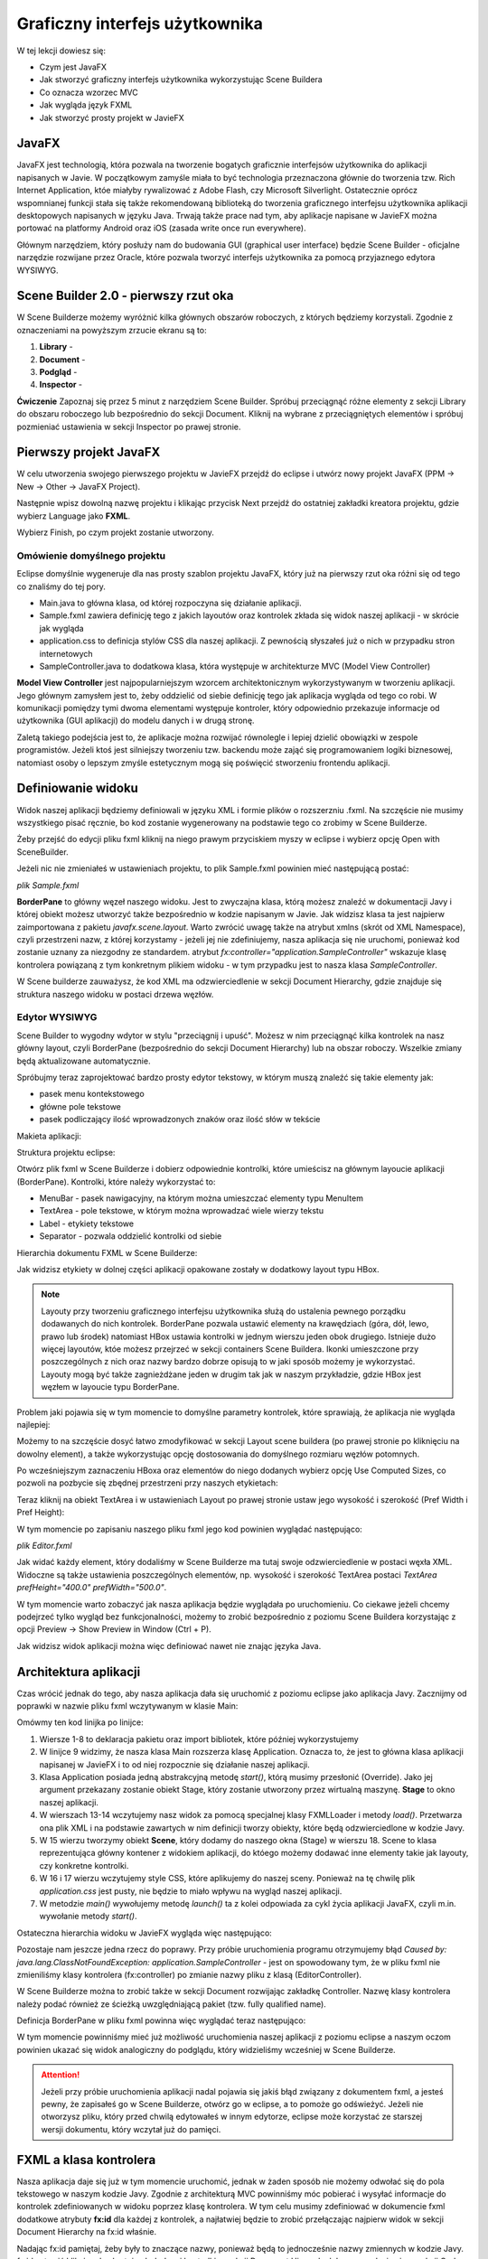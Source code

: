Graficzny interfejs użytkownika
================================

W tej lekcji dowiesz się:

* Czym jest JavaFX
* Jak stworzyć graficzny interfejs użytkownika wykorzystując Scene Buildera
* Co oznacza wzorzec MVC
* Jak wygląda język FXML
* Jak stworzyć prosty projekt w JavieFX


JavaFX
---------

.. image:: 06_fx/javafx.png
    :align: center

JavaFX jest technologią, która pozwala na tworzenie bogatych graficznie interfejsów użytkownika do aplikacji napisanych w Javie. W początkowym zamyśle miała to być technologia przeznaczona głównie do tworzenia tzw. Rich Internet Application, któe miałyby rywalizować z Adobe Flash, czy Microsoft Silverlight. Ostatecznie oprócz wspomnianej funkcji stała się także rekomendowaną biblioteką do tworzenia graficznego interfejsu użytkownika aplikacji desktopowych napisanych w języku Java. Trwają także prace nad tym, aby aplikacje napisane w JavieFX można portować na platformy Android oraz iOS (zasada write once run everywhere).

Głównym narzędziem, który posłuży nam do budowania GUI (graphical user interface) będzie Scene Builder - oficjalne narzędzie rozwijane przez Oracle, które pozwala tworzyć interfejs użytkownika za pomocą przyjaznego edytora WYSIWYG.


Scene Builder 2.0 - pierwszy rzut oka
--------------------------------------

.. image:: 06_fx/scenebuilder.png
    :align: center

W Scene Builderze możemy wyróżnić kilka głównych obszarów roboczych, z których będziemy korzystali. Zgodnie z oznaczeniami na powyższym zrzucie ekranu są to:

#. **Library** - 
#. **Document** - 
#. **Podgląd** - 
#. **Inspector** - 

**Ćwiczenie**
Zapoznaj się przez 5 minut z narzędziem Scene Builder. Spróbuj przeciągnąć różne elementy z sekcji Library do obszaru roboczego lub bezpośrednio do sekcji Document. Kliknij na wybrane z przeciągniętych elementów i spróbuj pozmieniać ustawienia w sekcji Inspector po prawej stronie.


Pierwszy projekt JavaFX
------------------------
W celu utworzenia swojego pierwszego projektu w JavieFX przejdź do eclipse i utwórz nowy projekt JavaFX (PPM -> New -> Other -> JavaFX Project).

.. image:: 06_fx/fx1.png
    :align: center

Następnie wpisz dowolną nazwę projektu i klikając przycisk Next przejdź do ostatniej zakładki kreatora projektu, gdzie wybierz Language jako **FXML**.

.. image:: 06_fx/fx2.png
    :align: center

Wybierz Finish, po czym projekt zostanie utworzony.


Omówienie domyślnego projektu
^^^^^^^^^^^^^^^^^^^^^^^^^^^^^^
Eclipse domyślnie wygeneruje dla nas prosty szablon projektu JavaFX, który już na pierwszy rzut oka różni się od tego co znaliśmy do tej pory.

.. image:: 06_fx/fxproject.png
    :align: center

* Main.java to główna klasa, od której rozpoczyna się działanie aplikacji.
* Sample.fxml zawiera definicję tego z jakich layoutów oraz kontrolek zkłada się widok naszej aplikacji - w skrócie jak wygląda
* application.css to definicja stylów CSS dla naszej aplikacji. Z pewnością słyszałeś już o nich w przypadku stron internetowych
* SampleController.java to dodatkowa klasa, która występuje w architekturze MVC (Model View Controller)

**Model View Controller** jest najpopularniejszym wzorcem architektonicznym wykorzystywanym w tworzeniu aplikacji. Jego głównym zamysłem jest to, żeby oddzielić od siebie definicję tego jak aplikacja wygląda od tego co robi. W komunikacji pomiędzy tymi dwoma elementami występuje kontroler, który odpowiednio przekazuje informacje od użytkownika (GUI aplikacji) do modelu danych i w drugą stronę.

Zaletą takiego podejścia jest to, że aplikacje można rozwijać równolegle i lepiej dzielić obowiązki w zespole programistów. Jeżeli ktoś jest silniejszy tworzeniu tzw. backendu może zająć się programowaniem logiki biznesowej, natomiast osoby o lepszym zmyśle estetycznym mogą się poświęcić stworzeniu frontendu aplikacji.


Definiowanie widoku
--------------------
Widok naszej aplikacji będziemy definiowali w języku XML i formie plików o rozszerzniu .fxml. Na szczęście nie musimy wszystkiego pisać ręcznie, bo kod zostanie wygenerowany na podstawie tego co zrobimy w Scene Builderze.

Żeby przejść do edycji pliku fxml kliknij na niego prawym przyciskiem myszy w eclipse i wybierz opcję Open with SceneBuilder.

.. image:: 06_fx/openwith.png
    :align: center

Jeżeli nic nie zmieniałeś w ustawieniach projektu, to plik Sample.fxml powinien mieć następującą postać:

*plik Sample.fxml*

.. code-block:: xml
    :linenos:

    <?xml version="1.0" encoding="UTF-8"?>
        
    <?import javafx.scene.layout.BorderPane?>

    <BorderPane xmlns:fx="http://javafx.com/fxml" fx:controller="application.SampleController">
        <!-- TODO Add Nodes -->
    </BorderPane>

**BorderPane** to główny węzeł naszego widoku. Jest to zwyczajna klasa, którą możesz znaleźć w dokumentacji Javy i której obiekt możesz utworzyć także bezpośrednio w kodzie napisanym w Javie. Jak widzisz klasa ta jest najpierw zaimportowana z pakietu *javafx.scene.layout*. Warto zwrócić uwagę także na atrybut xmlns (skrót od XML Namespace), czyli przestrzeni nazw, z której korzystamy - jeżeli jej nie zdefiniujemy, nasza aplikacja się nie uruchomi, ponieważ kod zostanie uznany za niezgodny ze standardem. atrybut *fx:controller="application.SampleController"* wskazuje klasę kontrolera powiązaną z tym konkretnym plikiem widoku - w tym przypadku jest to nasza klasa *SampleController*.

W Scene builderze zauważysz, że kod XML ma odzwierciedlenie w sekcji Document Hierarchy, gdzie znajduje się struktura naszego widoku w postaci drzewa węzłów.

.. image:: 06_fx/dochier.png
    :align: center

Edytor WYSIWYG
^^^^^^^^^^^^^^^
Scene Builder to wygodny wdytor w stylu "przeciągnij i upuść". Możesz w nim przeciągnąć kilka kontrolek na nasz główny layout, czyli BorderPane (bezpośrednio do sekcji Document Hierarchy) lub na obszar roboczy. Wszelkie zmiany będą aktualizowane automatycznie.

Spróbujmy teraz zaprojektować bardzo prosty edytor tekstowy, w którym muszą znaleźć się takie elementy jak:

* pasek menu kontekstowego
* główne pole tekstowe
* pasek podliczający ilość wprowadzonych znaków oraz ilość słów w tekście

Makieta aplikacji:

.. image:: 06_fx/mockup.png
    :align: center

Struktura projektu eclipse:

.. image:: 06_fx/texteditor.png
    :align: center

Otwórz plik fxml w Scene Builderze i dobierz odpowiednie kontrolki, które umieścisz na głównym layoucie aplikacji (BorderPane). Kontrolki, które należy wykorzystać to:

* MenuBar - pasek nawigacyjny, na którym można umieszczać elementy typu MenuItem
* TextArea - pole tekstowe, w którym można wprowadzać wiele wierzy tekstu
* Label - etykiety tekstowe
* Separator - pozwala oddzielić kontrolki od siebie

Hierarchia dokumentu FXML w Scene Builderze:

.. image:: 06_fx/hierarchy1.png
    :align: center

Jak widzisz etykiety w dolnej części aplikacji opakowane zostały w dodatkowy layout typu HBox.

.. note::
    Layouty przy tworzeniu graficznego interfejsu użytkownika służą do ustalenia pewnego porządku dodawanych do nich kontrolek. BorderPane pozwala ustawić elementy na krawędziach (góra, dół, lewo, prawo lub środek) natomiast HBox ustawia kontrolki w jednym wierszu jeden obok drugiego. Istnieje dużo więcej layoutów, któe możesz przejrzeć w sekcji containers Scene Buildera. Ikonki umieszczone przy poszczególnych z nich oraz nazwy bardzo dobrze opisują to w jaki sposób możemy je wykorzystać. Layouty mogą być także zagnieżdżane jeden w drugim tak jak w naszym przykładzie, gdzie HBox jest węzłem w layoucie typu BorderPane.

Problem jaki pojawia się w tym momencie to domyślne parametry kontrolek, które sprawiają, że aplikacja nie wygląda najlepiej:

.. image:: 06_fx/view1.png
    :align: center

Możemy to na szczęście dosyć łatwo zmodyfikować w sekcji Layout scene buildera (po prawej stronie po kliknięciu na dowolny element), a także wykorzystując opcję dostosowania do domyślnego rozmiaru węzłów potomnych.

Po wcześniejszym zaznaczeniu HBoxa oraz elementów do niego dodanych wybierz opcję Use Computed Sizes, co pozwoli na pozbycie się zbędnej przestrzeni przy naszych etykietach:

.. image:: 06_fx/computedsizes.png
    :align: center

Teraz kliknij na obiekt TextArea i w ustawieniach Layout po prawej stronie ustaw jego wysokość i szerokość (Pref Width i Pref Height):

.. image:: 06_fx/widthheight.png
    :align: center

W tym momencie po zapisaniu naszego pliku fxml jego kod powinien wyglądać następująco:

*plik Editor.fxml*

.. code-block:: xml
    :linenos:

    <?xml version="1.0" encoding="UTF-8"?>

    <?import javafx.scene.control.*?>
    <?import java.lang.*?>
    <?import javafx.scene.layout.*?>
    <?import javafx.scene.layout.BorderPane?>

    <BorderPane xmlns:fx="http://javafx.com/fxml/1" xmlns="http://javafx.com/javafx/8"
        fx:controller="application.SampleController">
        <top>
            <MenuBar BorderPane.alignment="CENTER">
                <menus>
                    <Menu mnemonicParsing="false" text="File">
                        <items>
                            <MenuItem mnemonicParsing="false" text="Close" />
                        </items>
                    </Menu>
                    <Menu mnemonicParsing="false" text="Edit">
                        <items>
                            <MenuItem mnemonicParsing="false" text="Delete" />
                        </items>
                    </Menu>
                    <Menu mnemonicParsing="false" text="Help">
                        <items>
                            <MenuItem mnemonicParsing="false" text="About" />
                        </items>
                    </Menu>
                </menus>
            </MenuBar>
        </top>
        <center>
            <TextArea prefHeight="400.0" prefWidth="500.0"
                BorderPane.alignment="CENTER" />
        </center>
        <bottom>
            <HBox BorderPane.alignment="CENTER">
                <children>
                    <Label text="Label" />
                    <Separator orientation="VERTICAL" />
                    <Label text="Label" />
                </children>
            </HBox>
        </bottom>
    </BorderPane>

Jak widać każdy element, który dodaliśmy w Scene Builderze ma tutaj swoje odzwierciedlenie w postaci węxła XML. Widoczne są także ustawienia poszczególnych elementów, np. wysokość i szerokość TextArea postaci *TextArea prefHeight="400.0" prefWidth="500.0"*.

W tym momencie warto zobaczyć jak nasza aplikacja będzie wyglądała po uruchomieniu. Co ciekawe jeżeli chcemy podejrzeć tylko wygląd bez funkcjonalności, możemy to zrobić bezpośrednio z poziomu Scene Buildera korzystając z opcji Preview -> Show Preview in Window (Ctrl + P).

.. image:: 06_fx/preview.png
    :align: center

Jak widzisz widok aplikacji można więc definiować nawet nie znając języka Java.


Architektura aplikacji
-----------------------
Czas wrócić jednak do tego, aby nasza aplikacja dała się uruchomić z poziomu eclipse jako aplikacja Javy. Zacznijmy od poprawki w nazwie pliku fxml wczytywanym w klasie Main:

.. code-block:: java
    :linenos:

    package application;

    import javafx.application.Application;
    import javafx.fxml.FXMLLoader;
    import javafx.scene.Scene;
    import javafx.scene.layout.BorderPane;
    import javafx.stage.Stage;

    public class Main extends Application {
        @Override
        public void start(Stage primaryStage) {
            try {
                BorderPane root = (BorderPane) FXMLLoader.load(getClass()
                        .getResource("Editor.fxml"));
                Scene scene = new Scene(root, 400, 400);
                scene.getStylesheets().add(
                        getClass().getResource("application.css").toExternalForm());
                primaryStage.setScene(scene);
                primaryStage.show();
            } catch (Exception e) {
                e.printStackTrace();
            }
        }

        public static void main(String[] args) {
            launch(args);
        }
    }

Omówmy ten kod linijka po linijce:

#. Wiersze 1-8 to deklaracja pakietu oraz import bibliotek, które później wykorzystujemy
#. W linijce 9 widzimy, że nasza klasa Main rozszerza klasę Application. Oznacza to, że jest to główna klasa aplikacji napisanej w JavieFX i to od niej rozpocznie się działanie naszej aplikacji.
#. Klasa Application posiada jedną abstrakcyjną metodę *start()*, którą musimy przesłonić (Override). Jako jej argument przekazany zostanie obiekt Stage, który zostanie utworzony przez wirtualną maszynę. **Stage** to okno naszej aplikacji.
#. W wierszach 13-14 wczytujemy nasz widok za pomocą specjalnej klasy FXMLLoader i metody *load()*. Przetwarza ona plik XML i na podstawie zawartych w nim definicji tworzy obiekty, które będą odzwierciedlone w kodzie Javy.
#. W 15 wierzu tworzymy obiekt **Scene**, który dodamy do naszego okna (Stage) w wierszu 18. Scene to klasa reprezentująca główny kontener z widokiem aplikacji, do któego możemy dodawać inne elementy takie jak layouty, czy konkretne kontrolki.
#. W 16 i 17 wierzu wczytujemy style CSS, które aplikujemy do naszej sceny. Ponieważ na tę chwilę plik *application.css* jest pusty, nie będzie to miało wpływu na wygląd naszej aplikacji.
#. W metodzie *main()* wywołujemy metodę *launch()* ta z kolei odpowiada za cykl życia aplikacji JavaFX, czyli m.in. wywołanie metody *start()*.

Ostateczna hierarchia widoku w JavieFX wygląda więc następująco:

.. image:: 06_fx/viewh.png
    :align: center

Pozostaje nam jeszcze jedna rzecz do poprawy. Przy próbie uruchomienia programu otrzymujemy błąd *Caused by: java.lang.ClassNotFoundException: application.SampleController* - jest on spowodowany tym, że w pliku fxml nie zmieniliśmy klasy kontrolera (fx:controller) po zmianie nazwy pliku z klasą (EditorController).

W Scene Builderze można to zrobić także w sekcji Document rozwijając zakładkę Controller. Nazwę klasy kontrolera należy podać również ze ścieżką uwzględniającą pakiet (tzw. fully qualified name).

.. image:: 06_fx/fxcontroller.png
    :align: center

Definicja BorderPane w pliku fxml powinna więc wyglądać teraz następująco:

.. code-block:: xml
    :linenos:

    <BorderPane xmlns="http://javafx.com/javafx/8" xmlns:fx="http://javafx.com/fxml/1"
        fx:controller="application.EditorController">

W tym momencie powinniśmy mieć już możliwość uruchomienia naszej aplikacji z poziomu eclipse a naszym oczom powinien ukazać się widok analogiczny do podglądu, który widzieliśmy wcześniej w Scene Builderze.

.. attention::
    Jeżeli przy próbie uruchomienia aplikacji nadal pojawia się jakiś błąd związany z dokumentem fxml, a jesteś pewny, że zapisałeś go w Scene Builderze, otwórz go w eclipse, a to pomoże go odświeżyć. Jeżeli nie otworzysz pliku, który przed chwilą edytowałeś w innym edytorze, eclipse może korzystać ze starszej wersji dokumentu, który wczytał już do pamięci.


FXML a klasa kontrolera
------------------------
Nasza aplikacja daje się już w tym momencie uruchomić, jednak w żaden sposób nie możemy odwołać się do pola tekstowego w naszym kodzie Javy. Zgodnie z architekturą MVC powinniśmy móc pobierać i wysyłać informacje do kontrolek zdefiniowanych w widoku poprzez klasę kontrolera. W tym celu musimy zdefiniować w dokumencie fxml dodatkowe atrybuty **fx:id** dla każdej z kontrolek, a najłatwiej będzie to zrobić przełączając najpierw widok w sekcji Document Hierarchy na fx:id właśnie.

.. image:: 06_fx/fxid.png
    :align: center

Nadając fx:id pamiętaj, żeby były to znaczące nazwy, ponieważ będą to jednocześnie nazwy zmiennych w kodzie Javy. fx:id ustawić klikając dwukrotnie obok danej kontrolki w sekcji Document Hierarchy lub wprowadzając ją w sekcji Code (prawe menu).

.. image:: 06_fx/fxid2.png
    :align: center

Teraz w klasie ustawionej jako fx:controller należy utworzyć zmienne odpowiadające odpowiednim typom kontrolek i nadać im nazwy zgodne z ustalonymi przed chwilą fx:id. Na szczęście nie trzeba tego robić ręcznie. Przejdź w Scene Builderze to sekcji **View -> Show sample controller skeleton** skopiuj przykładowy kod i wklej go do pliku EditorController w eclipse.

W JavieFX ogólnie przyjętą praktyką jest także implementowanie interfejsu **Initializable** przez klasę kontrolera. Interfejs ten wymusi zaimplementowanie metody initialize(), która zostanie wywołana w momencie uruchamiania aplikacji przez FXMLLoadera.

*plik EditorController.java*

.. code-block:: java
    :linenos:

    package application;

    import java.net.URL;
    import java.util.ResourceBundle;

    import javafx.fxml.FXML;
    import javafx.fxml.Initializable;
    import javafx.scene.control.Label;
    import javafx.scene.control.TextArea;

    public class EditorController implements Initializable {

        @FXML
        private TextArea mainTextArea;

        @FXML
        private Label wordsCountLabel;

        @FXML
        private Label lettersCountLabel;

        @Override
        public void initialize(URL arg0, ResourceBundle arg1) {
            // TODO Auto-generated method stub
            
        }
    }


Odwołanie do kontrolek z kodu Javy
-----------------------------------
Ostatni etap w tej lekcji to odwoływanie się do kontrolek zdefiniowanych w FXMLu z poziomu klasy kontrolera w kodzie Javy. Tak jak wspomnieliśmy przy wprowadzeniu do Javy FX, kontrolki to tak naprawdę nic innego niż zwykłe klasy Javy. Stworzyliśmy je w sposób deklaratywny w kodzie XML, jednak następnie obiekty zostały wstrzyknięte do klasy kontrolera i tam mamy już do nich dostęp, więc możemy na nich wywoływać odpowiednie metody.

W metodzie initialize() ustawmy tekst naszego głównego pola tekstowego oraz etykiet, aby zweryfikować, że ustawione przez nas fx:id zostały poprawnie powiązane ze zmiennymi.

*plik EditorController.java*

.. code-block:: java
    :linenos:

    package application;

    import java.net.URL;
    import java.util.ResourceBundle;

    import javafx.fxml.FXML;
    import javafx.fxml.Initializable;
    import javafx.scene.control.Label;
    import javafx.scene.control.TextArea;

    public class EditorController implements Initializable {

        @FXML
        private TextArea mainTextArea;

        @FXML
        private Label wordsCountLabel;

        @FXML
        private Label lettersCountLabel;

        @Override
        public void initialize(URL arg0, ResourceBundle arg1) {
            String mainText = "To jest długi tekst,\n"
                    + "który zostanie wyświetlony\n"
                    + "w głównym oknie aplikacji";
            String letters = "Ilość liter: 50";
            String words = "Ilość słów: 12";
            
            mainTextArea.setText(mainText);
            lettersCountLabel.setText(letters);
            wordsCountLabel.setText(words);
        }
    }

W wierszach 30-32 ustawiamy teksty odpowiednich kontrolek za pomocą metod *setText()*. Analogicznie w celu odczytania tekstu, który wprowadzi użytkownik będziemy używali metody *getText()*, jednak tego nauczymy się już w kolejnej lekcji omawiając obsługę zdarzeń.

Adnotacja @FXML

.. image:: 06_fx/end.png
    :align: center



http://javafxports.org/page/What_is_JavaFXPorts
